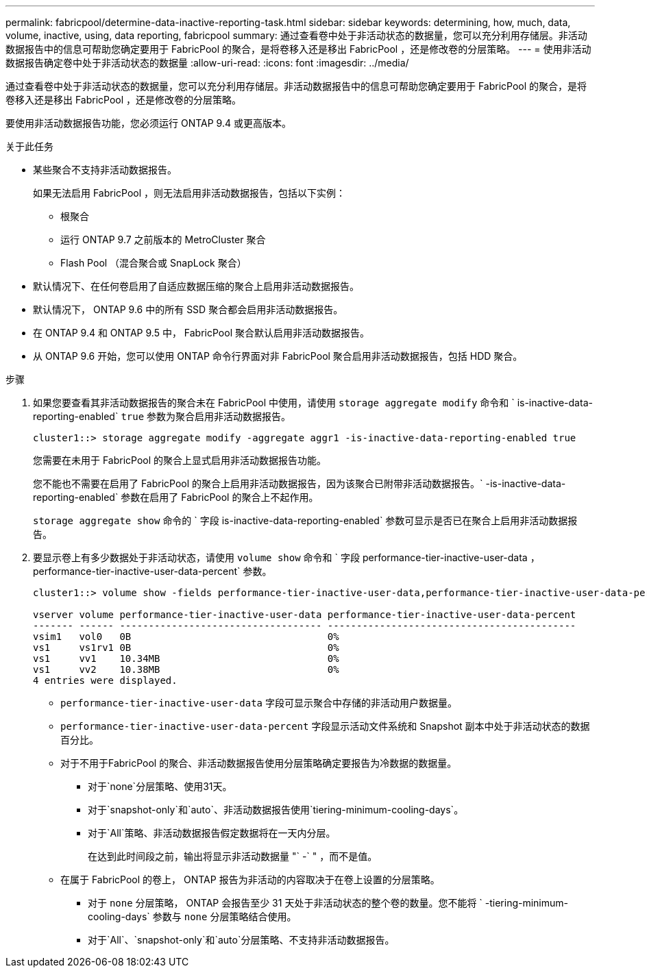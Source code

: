 ---
permalink: fabricpool/determine-data-inactive-reporting-task.html 
sidebar: sidebar 
keywords: determining, how, much, data, volume, inactive, using, data reporting, fabricpool 
summary: 通过查看卷中处于非活动状态的数据量，您可以充分利用存储层。非活动数据报告中的信息可帮助您确定要用于 FabricPool 的聚合，是将卷移入还是移出 FabricPool ，还是修改卷的分层策略。 
---
= 使用非活动数据报告确定卷中处于非活动状态的数据量
:allow-uri-read: 
:icons: font
:imagesdir: ../media/


[role="lead"]
通过查看卷中处于非活动状态的数据量，您可以充分利用存储层。非活动数据报告中的信息可帮助您确定要用于 FabricPool 的聚合，是将卷移入还是移出 FabricPool ，还是修改卷的分层策略。

要使用非活动数据报告功能，您必须运行 ONTAP 9.4 或更高版本。

.关于此任务
* 某些聚合不支持非活动数据报告。
+
如果无法启用 FabricPool ，则无法启用非活动数据报告，包括以下实例：

+
** 根聚合
** 运行 ONTAP 9.7 之前版本的 MetroCluster 聚合
** Flash Pool （混合聚合或 SnapLock 聚合）


* 默认情况下、在任何卷启用了自适应数据压缩的聚合上启用非活动数据报告。
* 默认情况下， ONTAP 9.6 中的所有 SSD 聚合都会启用非活动数据报告。
* 在 ONTAP 9.4 和 ONTAP 9.5 中， FabricPool 聚合默认启用非活动数据报告。
* 从 ONTAP 9.6 开始，您可以使用 ONTAP 命令行界面对非 FabricPool 聚合启用非活动数据报告，包括 HDD 聚合。


.步骤
. 如果您要查看其非活动数据报告的聚合未在 FabricPool 中使用，请使用 `storage aggregate modify` 命令和 ` is-inactive-data-reporting-enabled` `true` 参数为聚合启用非活动数据报告。
+
[listing]
----
cluster1::> storage aggregate modify -aggregate aggr1 -is-inactive-data-reporting-enabled true
----
+
您需要在未用于 FabricPool 的聚合上显式启用非活动数据报告功能。

+
您不能也不需要在启用了 FabricPool 的聚合上启用非活动数据报告，因为该聚合已附带非活动数据报告。` -is-inactive-data-reporting-enabled` 参数在启用了 FabricPool 的聚合上不起作用。

+
`storage aggregate show` 命令的 ` 字段 is-inactive-data-reporting-enabled` 参数可显示是否已在聚合上启用非活动数据报告。

. 要显示卷上有多少数据处于非活动状态，请使用 `volume show` 命令和 ` 字段 performance-tier-inactive-user-data ， performance-tier-inactive-user-data-percent` 参数。
+
[listing]
----
cluster1::> volume show -fields performance-tier-inactive-user-data,performance-tier-inactive-user-data-percent

vserver volume performance-tier-inactive-user-data performance-tier-inactive-user-data-percent
------- ------ ----------------------------------- -------------------------------------------
vsim1   vol0   0B                                  0%
vs1     vs1rv1 0B                                  0%
vs1     vv1    10.34MB                             0%
vs1     vv2    10.38MB                             0%
4 entries were displayed.
----
+
** `performance-tier-inactive-user-data` 字段可显示聚合中存储的非活动用户数据量。
** `performance-tier-inactive-user-data-percent` 字段显示活动文件系统和 Snapshot 副本中处于非活动状态的数据百分比。
** 对于不用于FabricPool 的聚合、非活动数据报告使用分层策略确定要报告为冷数据的数据量。
+
*** 对于`none`分层策略、使用31天。
*** 对于`snapshot-only`和`auto`、非活动数据报告使用`tiering-minimum-cooling-days`。
*** 对于`All`策略、非活动数据报告假定数据将在一天内分层。
+
在达到此时间段之前，输出将显示非活动数据量 "` -` " ，而不是值。



** 在属于 FabricPool 的卷上， ONTAP 报告为非活动的内容取决于在卷上设置的分层策略。
+
*** 对于 `none` 分层策略， ONTAP 会报告至少 31 天处于非活动状态的整个卷的数量。您不能将 ` -tiering-minimum-cooling-days` 参数与 `none` 分层策略结合使用。
*** 对于`All`、`snapshot-only`和`auto`分层策略、不支持非活动数据报告。





